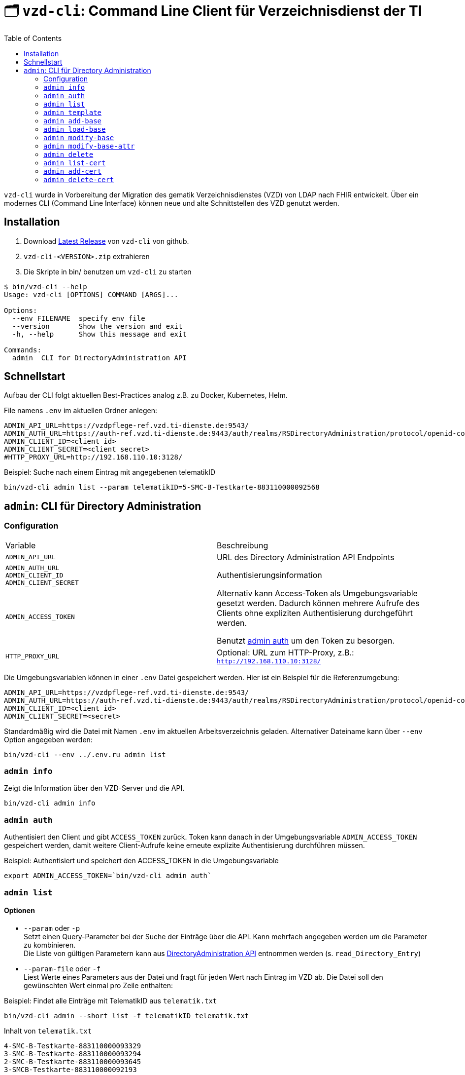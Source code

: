 = 🗂️ `vzd-cli`: Command Line Client für Verzeichnisdienst der TI 
:toc: auto

`vzd-cli` wurde in Vorbereitung der Migration des gematik Verzeichnisdienstes (VZD) von LDAP nach FHIR entwickelt. Über ein modernes CLI (Command Line Interface) können neue und alte Schnittstellen des VZD genutzt werden.

== Installation

1. Download link:https://github.com/spilikin/app-vzd-cli/releases[Latest Release] von `vzd-cli` von github.
2. ``vzd-cli-<VERSION>.zip`` extrahieren 
3. Die Skripte in bin/ benutzen um `vzd-cli` zu starten

[source]
----
$ bin/vzd-cli --help
Usage: vzd-cli [OPTIONS] COMMAND [ARGS]...

Options:
  --env FILENAME  specify env file
  --version       Show the version and exit
  -h, --help      Show this message and exit

Commands:
  admin  CLI for DirectoryAdministration API
----

== Schnellstart

Aufbau der CLI folgt aktuellen Best-Practices analog z.B. zu Docker, Kubernetes, Helm.

.File namens `.env` im aktuellen Ordner anlegen:
[source,bash]
----
ADMIN_API_URL=https://vzdpflege-ref.vzd.ti-dienste.de:9543/
ADMIN_AUTH_URL=https://auth-ref.vzd.ti-dienste.de:9443/auth/realms/RSDirectoryAdministration/protocol/openid-connect/token
ADMIN_CLIENT_ID=<client id>
ADMIN_CLIENT_SECRET=<client secret>
#HTTP_PROXY_URL=http://192.168.110.10:3128/
----
.Beispiel: Suche nach einem Eintrag mit angegebenen telematikID
[source,bash]
----
bin/vzd-cli admin list --param telematikID=5-SMC-B-Testkarte-883110000092568
----

== `admin`: CLI für Directory Administration 

=== Configuration

|===
|Variable | Beschreibung 
|`ADMIN_API_URL`
| URL des Directory Administration API Endpoints 

|`ADMIN_AUTH_URL` +
`ADMIN_CLIENT_ID` +
`ADMIN_CLIENT_SECRET`
| Authentisierungsinformation 

|`ADMIN_ACCESS_TOKEN`
| Alternativ kann Access-Token als Umgebungsvariable gesetzt werden. Dadurch können mehrere Aufrufe des Clients ohne expliziten Authentisierung durchgeführt werden.

Benutzt <<cmd-admin-auth,admin auth>> um den Token zu besorgen.

|`HTTP_PROXY_URL`
| Optional: URL zum HTTP-Proxy, z.B.: `http://192.168.110.10:3128/`

|===

Die Umgebungsvariablen können in einer `.env` Datei gespeichert werden. Hier ist ein Beispiel für die Referenzumgebung:

[source,bash]
----
ADMIN_API_URL=https://vzdpflege-ref.vzd.ti-dienste.de:9543/
ADMIN_AUTH_URL=https://auth-ref.vzd.ti-dienste.de:9443/auth/realms/RSDirectoryAdministration/protocol/openid-connect/token
ADMIN_CLIENT_ID=<client id>
ADMIN_CLIENT_SECRET=<secret>
----

Standardmäßig wird die Datei mit Namen `.env` im aktuellen Arbeitsverzeichnis geladen. Alternativer Dateiname kann über  `--env` Option angegeben werden:

[source,bash]
----
bin/vzd-cli --env ../.env.ru admin list
----

[#cmd-admin-info]
=== `admin info`

Zeigt die Information über den VZD-Server und die API.

[source,bash]
----
bin/vzd-cli admin info
----


[#cmd-admin-auth]
=== `admin auth`

Authentisiert den Client und gibt `ACCESS_TOKEN` zurück. Token kann danach in der Umgebungsvariable `ADMIN_ACCESS_TOKEN` gespeichert werden, damit weitere Client-Aufrufe keine erneute explizite Authentisierung durchführen müssen.

.Beispiel: Authentisiert und speichert den ACCESS_TOKEN in die Umgebungsvariable 
[source,bash]
----
export ADMIN_ACCESS_TOKEN=`bin/vzd-cli admin auth`
----

[#cmd-admin-list]
=== `admin list`

==== Optionen
* `--param` oder `-p` +
Setzt einen Query-Parameter bei der Suche der Einträge über die API. Kann mehrfach angegeben werden um die Parameter zu kombinieren. +
Die Liste von gültigen Parametern kann aus https://github.com/gematik/api-vzd/blob/master/src/openapi/DirectoryAdministration.yaml[DirectoryAdministration API] entnommen werden (s. `read_Directory_Entry`)

* `--param-file` oder `-f` +
Liest Werte eines Parameters aus der Datei und fragt für jeden Wert nach Eintrag im VZD ab. Die Datei soll den gewünschten Wert einmal pro Zeile enthalten:

.Beispiel: Findet alle Einträge mit TelematikID aus `telematik.txt`
[source,bash]
----
bin/vzd-cli admin --short list -f telematikID telematik.txt
----

.Inhalt von `telematik.txt`
----
4-SMC-B-Testkarte-883110000093329
3-SMC-B-Testkarte-883110000093294
2-SMC-B-Testkarte-883110000093645
3-SMCB-Testkarte-883110000092193
----


Suche und Anzeige von Verzeichnisdiensteinträgen.

[#cmd-admin-template]
=== `admin template`

Generiert die Dateivorlagen für `admin add` oder `admin modify` Befehle.

.Beispiel: Erzeugt eine Vorlage und schreibt es in eine YAML-Datei 
[source,bash]
----
bin/vzd-cli admin template base > Eintrag.yaml
----

.Beispiel: Erzeugt eine Vorlage und schreibt es in eine JSON-Datei 
[source,bash]
----
bin/vzd-cli admin --json template base > Eintrag.json
----

[#cmd-admin-add-base]
=== `admin add-base`

Neuen Verzeichnisdiensteintrag erstellen.

[#cmd-admin-load-base]
=== `admin load-base`

Lädt einen Basiseintrag. Die geladene Struktur kann als Datei gespeichert werden, in einem Text-Editor bearbeitet und anschließend mit `admin modify-base` modifiziert werden.

[#cmd-admin-modify-base]
=== `admin modify-base`

Modifiziert den gesamten Basiseintrag im Verzeichnisdienst.

[#cmd-admin-modify-base-attr]
=== `admin modify-base-attr`

Modifiziert einzelne Attribute des Basiseintrags

[#cmd-admin-delete]
=== `admin delete`

Löscht Einträge aus dem Verzeichnisdienst.

[#cmd-admin-list-cert]
=== `admin list-cert`

Suche und Anzeige von X509-Zertifikaten.

[#cmd-admin-add-cert]
=== `admin add-cert`

Fügt einen neuen X509-Zertifikat zu existierenden Verzeichnisdiensteintrag hinzu.

[source,bash]
----
# zuerst einen leeren Basiseintrag erzeugen
bin/vzd-cli admin add-base -s telematikID=1-123123
# danach Zertifikat hinzufügen
# Achtung: TelematikID beim Befehl admin add-base und im Zertifikat müssen identisch sein
bin/vzd-cli admin add-cert --der 1-123123.der
----

[#cmd-admin-delete-cert]
=== `admin delete-cert`

WARNING: Nicht implementiert

Löscht einen X509-Zertifikat.

